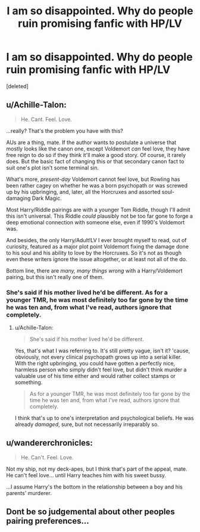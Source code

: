 #+TITLE: I am so disappointed. Why do people ruin promising fanfic with HP/LV

* I am so disappointed. Why do people ruin promising fanfic with HP/LV
:PROPERTIES:
:Score: 0
:DateUnix: 1563492748.0
:DateShort: 2019-Jul-19
:FlairText: Discussion
:END:
[deleted]


** u/Achille-Talon:
#+begin_quote
  He. Cant. Feel. Love.
#+end_quote

...really? That's the problem you have with this?

AUs are a thing, mate. If the author wants to postulate a universe that mostly looks like the canon one, except Voldemort /can/ feel love, they have free reign to do so if they think it'll make a good story. Of course, it rarely does. But the basic fact of changing this or that secondary canon fact to suit one's plot isn't some terminal sin.

What's more, /present-day/ Voldemort cannot feel love, but Rowling has been rather cagey on whether he was a born psychopath or was screwed up by his upbringing, and, later, all the Horcruxes and assorted soul-damaging Dark Magic.

Most Harry/Riddle pairings are with a younger Tom Riddle, though I'll admit this isn't universal. This Riddle /could/ plausibly not be too far gone to forge a deep emotional connection with someone else, even if 1990's Voldemort was.

And besides, the only Harry/Adult!LV I ever brought myself to read, out of curiosity, featured as a major plot point Voldemort fixing the damage done to his soul and his ability to love by the Horcruxes. So it's not as though even these writers ignore the issue altogether, or at least not all of the do.

Bottom line, there are /many, many things wrong/ with a Harry/Voldemort pairing, but this isn't really one of them.
:PROPERTIES:
:Author: Achille-Talon
:Score: 6
:DateUnix: 1563493524.0
:DateShort: 2019-Jul-19
:END:

*** She's said if his mother lived he'd be different. As for a younger TMR, he was most definitely too far gone by the time he was ten and, from what I've read, authors ignore that completely.
:PROPERTIES:
:Author: Ash_Lestrange
:Score: 1
:DateUnix: 1563494087.0
:DateShort: 2019-Jul-19
:END:

**** u/Achille-Talon:
#+begin_quote
  She's said if his mother lived he'd be different.
#+end_quote

Yes, that's what I was referring to. It's still pretty vague, isn't it? 'cause, obviously, not every clinical psychopath grows up into a serial killer. With the right upbringing, you could have gotten a perfectly nice, harmless person who simply didn't feel love, but didn't think murder a valuable use of his time either and would rather collect stamps or something.

#+begin_quote
  As for a younger TMR, he was most definitely too far gone by the time he was ten and, from what I've read, authors ignore that completely.
#+end_quote

I think that's up to one's interpretation and psychological beliefs. He was already /damaged/, sure, but not necessarily irreparably so.
:PROPERTIES:
:Author: Achille-Talon
:Score: 1
:DateUnix: 1563527311.0
:DateShort: 2019-Jul-19
:END:


** u/wandererchronicles:
#+begin_quote
  He. Can't. Feel. Love.
#+end_quote

Not my ship, not my deck-apes, but I think that's part of the appeal, mate. He can't feel love... until Harry teaches him with his sweet bussy.

...I assume Harry's the bottom in the relationship between a boy and his parents' murderer.
:PROPERTIES:
:Author: wandererchronicles
:Score: 1
:DateUnix: 1563493965.0
:DateShort: 2019-Jul-19
:END:


** Dont be so judgemental about other peoples pairing preferences...
:PROPERTIES:
:Author: natus92
:Score: 1
:DateUnix: 1563493547.0
:DateShort: 2019-Jul-19
:END:
